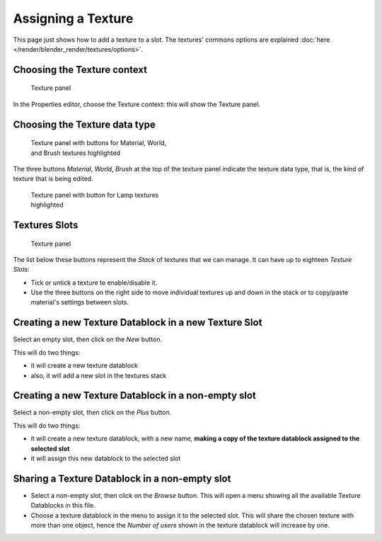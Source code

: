 
*******************
Assigning a Texture
*******************

This page just shows how to add a texture to a slot.
The textures' commons options are explained :doc:`here </render/blender_render/textures/options>`.


Choosing the Texture context
============================

.. figure:: /images/25-Manual-Textures-top-panel.jpg
   :width: 300px
   :figwidth: 300px

   Texture panel


In the Properties editor, choose the Texture context: this will show the Texture panel.


Choosing the Texture data type
==============================

.. figure:: /images/25-Manual-Textures-panel.jpg
   :width: 311px
   :figwidth: 311px

   Texture panel with buttons for Material, World, and Brush textures highlighted


The three buttons *Material*, *World*,
*Brush* at the top of the texture panel indicate the texture data type, that is,
the kind of texture that is being edited.


.. figure:: /images/26-Manual-Textures-Lamp-panel.jpg
   :width: 300px
   :figwidth: 300px

   Texture panel with button for Lamp textures highlighted


Textures Slots
==============

.. figure:: /images/25-Manual-Textures-top-panel.jpg
   :width: 300px
   :figwidth: 300px

   Texture panel


The list below these buttons represent the *Stack* of textures that we can manage.
It can have up to eighteen *Texture Slots*:


- Tick or untick a texture to enable/disable it.
- Use the three buttons on the right side to move individual textures
  up and down in the stack or to copy/paste material's settings between slots.


Creating a new Texture Datablock in a new Texture Slot
======================================================

Select an empty slot, then click on the *New* button.

This will do two things:

- it will create a new texture datablock
- also, it will add a new slot in the textures stack


Creating a new Texture Datablock in a non-empty slot
====================================================

Select a non-empty slot, then click on the *Plus* button.

This will do two things:

- it will create a new texture datablock, with a new name,
  **making a copy of the texture datablock assigned to the selected slot**
- it will assign this new datablock to the selected slot


Sharing a Texture Datablock in a non-empty slot
===============================================

- Select a non-empty slot, then click on the *Browse* button.
  This will open a menu showing all the available Texture Datablocks in this file.
- Choose a texture datablock in the menu to assign it to the selected slot.
  This will share the chosen texture with more than one object,
  hence the *Number of users* shown in the texture datablock will increase by one.

